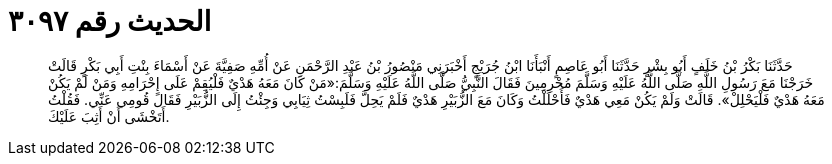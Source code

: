 
= الحديث رقم ٣٠٩٧

[quote.hadith]
حَدَّثَنَا بَكْرُ بْنُ خَلَفٍ أَبُو بِشْرٍ حَدَّثَنَا أَبُو عَاصِمٍ أَنْبَأَنَا ابْنُ جُرَيْجٍ أَخْبَرَنِي مَنْصُورُ بْنُ عَبْدِ الرَّحْمَنِ عَنْ أُمِّهِ صَفِيَّةَ عَنْ أَسْمَاءَ بِنْتِ أَبِي بَكْرٍ قَالَتْ خَرَجْنَا مَعَ رَسُولِ اللَّهِ صَلَّى اللَّهُ عَلَيْهِ وَسَلَّمَ مُحْرِمِينَ فَقَالَ النَّبِيُّ صَلَّى اللَّهُ عَلَيْهِ وَسَلَّمَ:«مَنْ كَانَ مَعَهُ هَدْيٌ فَلْيُقِمْ عَلَى إِحْرَامِهِ وَمَنْ لَمْ يَكُنْ مَعَهُ هَدْيٌ فَلْيَحْلِلْ». قَالَتْ وَلَمْ يَكُنْ مَعِي هَدْيٌ فَأَحْلَلْتُ وَكَانَ مَعَ الزُّبَيْرِ هَدْيٌ فَلَمْ يَحِلَّ فَلَبِسْتُ ثِيَابِي وَجِئْتُ إِلَى الزُّبَيْرِ فَقَالَ قُومِي عَنِّي. فَقُلْتُ أَتَخْشَى أَنْ أَثِبَ عَلَيْكَ.